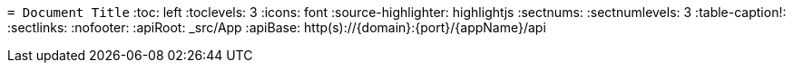 `= Document Title`
:toc: left
:toclevels: 3
:icons: font
:source-highlighter: highlightjs
:sectnums:
:sectnumlevels: 3
:table-caption!:
:sectlinks:
:nofooter:
:apiRoot: _src/App
:apiBase: http(s)://{domain}:{port}/{appName}/api
